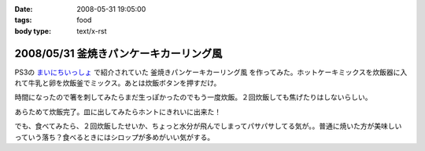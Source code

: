:date: 2008-05-31 19:05:00
:tags: food
:body type: text/x-rst

=======================================
2008/05/31 釜焼きパンケーキカーリング風
=======================================

PS3の `まいにちいっしょ`_ で紹介されていた ``釜焼きパンケーキカーリング風`` を作ってみた。ホットケーキミックスを炊飯器に入れて牛乳と卵を炊飯釜でミックス。あとは炊飯ボタンを押すだけ。

時間になったので箸を刺してみたらまだ生っぽかったのでもう一度炊飯。２回炊飯しても焦げたりはしないらしい。

あらためて炊飯完了。皿に出してみたらホントにきれいに出来た！

でも、食べてみたら、２回炊飯したせいか、ちょっと水分が飛んでしまってパサパサしてる気が。。普通に焼いた方が美味しいっていう落ち？食べるときにはシロップが多めがいい気がする。


.. _`まいにちいっしょ`: http://www.dokodemoissyo.com/mainichi/


.. :extend type: text/html
.. :extend:

